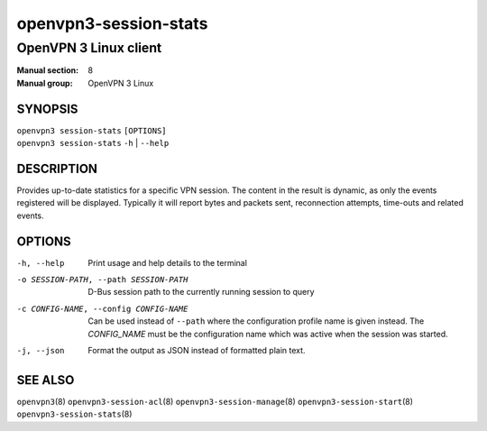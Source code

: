 ======================
openvpn3-session-stats
======================

----------------------
OpenVPN 3 Linux client
----------------------

:Manual section: 8
:Manual group: OpenVPN 3 Linux

SYNOPSIS
========
| ``openvpn3 session-stats`` ``[OPTIONS]``
| ``openvpn3 session-stats`` ``-h`` | ``--help``


DESCRIPTION
===========
Provides up-to-date statistics for a specific VPN session.  The content in the
result is dynamic, as only the events registered will be displayed.  Typically
it will report bytes and packets sent, reconnection attempts, time-outs and
related events.

OPTIONS
=======

-h, --help      Print  usage and help details to the terminal

-o SESSION-PATH, --path SESSION-PATH
                D-Bus session path to the currently running session to query

-c CONFIG-NAME, --config CONFIG-NAME
                Can be used instead of ``--path`` where the configuration
                profile name is given instead.  The *CONFIG_NAME* must be the
                configuration name which was active when the session was
                started.

-j, --json
                Format the output as JSON instead of formatted plain text.


SEE ALSO
========

``openvpn3``\(8)
``openvpn3-session-acl``\(8)
``openvpn3-session-manage``\(8)
``openvpn3-session-start``\(8)
``openvpn3-session-stats``\(8)

